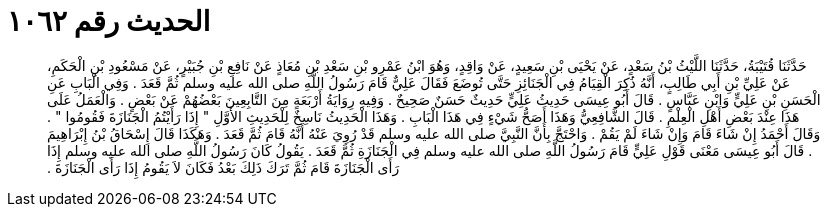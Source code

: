 
= الحديث رقم ١٠٦٢

[quote.hadith]
حَدَّثَنَا قُتَيْبَةُ، حَدَّثَنَا اللَّيْثُ بْنُ سَعْدٍ، عَنْ يَحْيَى بْنِ سَعِيدٍ، عَنْ وَاقِدٍ، وَهُوَ ابْنُ عَمْرِو بْنِ سَعْدِ بْنِ مُعَاذٍ عَنْ نَافِعِ بْنِ جُبَيْرٍ، عَنْ مَسْعُودِ بْنِ الْحَكَمِ، عَنْ عَلِيِّ بْنِ أَبِي طَالِبٍ، أَنَّهُ ذُكِرَ الْقِيَامُ فِي الْجَنَائِزِ حَتَّى تُوضَعَ فَقَالَ عَلِيٌّ قَامَ رَسُولُ اللَّهِ صلى الله عليه وسلم ثُمَّ قَعَدَ ‏.‏ وَفِي الْبَابِ عَنِ الْحَسَنِ بْنِ عَلِيٍّ وَابْنِ عَبَّاسٍ ‏.‏ قَالَ أَبُو عِيسَى حَدِيثُ عَلِيٍّ حَدِيثٌ حَسَنٌ صَحِيحٌ ‏.‏ وَفِيهِ رِوَايَةُ أَرْبَعَةٍ مِنَ التَّابِعِينَ بَعْضُهُمْ عَنْ بَعْضٍ ‏.‏ وَالْعَمَلُ عَلَى هَذَا عِنْدَ بَعْضِ أَهْلِ الْعِلْمِ ‏.‏ قَالَ الشَّافِعِيُّ وَهَذَا أَصَحُّ شَيْءٍ فِي هَذَا الْبَابِ ‏.‏ وَهَذَا الْحَدِيثُ نَاسِخٌ لِلْحَدِيثِ الأَوَّلِ ‏"‏ إِذَا رَأَيْتُمُ الْجَنَازَةَ فَقُومُوا ‏"‏ ‏.‏ وَقَالَ أَحْمَدُ إِنْ شَاءَ قَامَ وَإِنْ شَاءَ لَمْ يَقُمْ ‏.‏ وَاحْتَجَّ بِأَنَّ النَّبِيَّ صلى الله عليه وسلم قَدْ رُوِيَ عَنْهُ أَنَّهُ قَامَ ثُمَّ قَعَدَ ‏.‏ وَهَكَذَا قَالَ إِسْحَاقُ بْنُ إِبْرَاهِيمَ ‏.‏ قَالَ أَبُو عِيسَى مَعْنَى قَوْلِ عَلِيٍّ قَامَ رَسُولُ اللَّهِ صلى الله عليه وسلم فِي الْجَنَازَةِ ثُمَّ قَعَدَ ‏.‏ يَقُولُ كَانَ رَسُولُ اللَّهِ صلى الله عليه وسلم إِذَا رَأَى الْجَنَازَةَ قَامَ ثُمَّ تَرَكَ ذَلِكَ بَعْدُ فَكَانَ لاَ يَقُومُ إِذَا رَأَى الْجَنَازَةَ ‏.‏